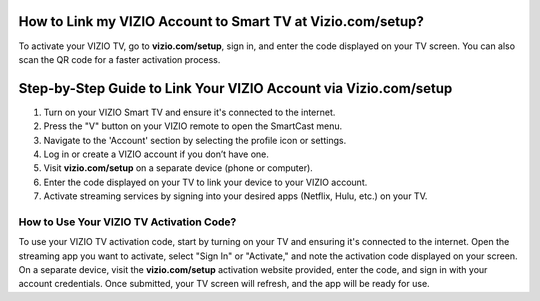 How to Link my VIZIO Account to Smart TV at Vizio.com/setup?
===============

To activate your VIZIO TV, go to **vizio.com/setup**, sign in, and enter the code displayed on your TV screen. You can also scan the QR code for a faster activation process.

.. image:: enter-code-button.png
   :alt: vizio.com/setup
   :target: https://fm.ci?aHR0cHM6Ly92aXppby1zZXR1cC5yZWFkdGhlZG9jcy5pby9lbi9sYXRlc3Q=




Step-by-Step Guide to Link Your VIZIO Account via Vizio.com/setup
================================

1. Turn on your VIZIO Smart TV and ensure it's connected to the internet.
2. Press the "V" button on your VIZIO remote to open the SmartCast menu.
3. Navigate to the 'Account' section by selecting the profile icon or settings.
4. Log in or create a VIZIO account if you don’t have one.
5. Visit **vizio.com/setup** on a separate device (phone or computer).
6. Enter the code displayed on your TV to link your device to your VIZIO account.
7. Activate streaming services by signing into your desired apps (Netflix, Hulu, etc.) on your TV.

How to Use Your VIZIO TV Activation Code?
~~~~~~~~~~~~~~~~~~~~~~~~~


To use your VIZIO TV activation code, start by turning on your TV and ensuring it's connected to the internet. Open the streaming app you want to activate, select "Sign In" or "Activate," and note the activation code displayed on your screen. On a separate device, visit the **vizio.com/setup** activation website provided, enter the code, and sign in with your account credentials. Once submitted, your TV screen will refresh, and the app will be ready for use.
